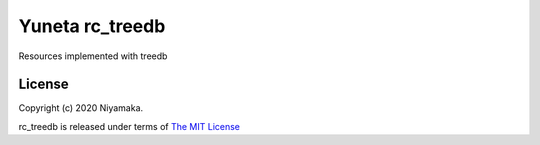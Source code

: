 Yuneta rc_treedb
================

Resources implemented with treedb


License
-------

Copyright (c) 2020 Niyamaka.

rc_treedb is released under terms
of `The MIT License <http://www.opensource.org/licenses/mit-license>`_
